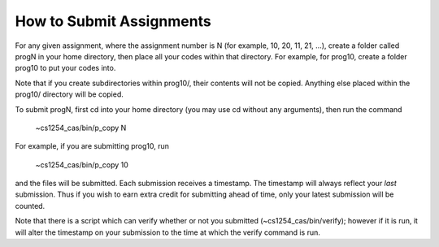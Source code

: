=========================
How to Submit Assignments
=========================

For any given assignment, where the assignment number is N (for example, 10,
20, 11, 21, ...), create a folder called progN in your home directory, then
place all your codes within that directory.  For example, for prog10, create a
folder prog10 to put your codes into.

Note that if you create subdirectories within prog10/, their contents will not
be copied. Anything else placed within the prog10/ directory will be copied.

To submit progN, first cd into your home directory (you may use cd without any
arguments), then run the command

 ~cs1254_cas/bin/p_copy N

For example, if you are submitting prog10, run

 ~cs1254_cas/bin/p_copy 10

and the files will be submitted. Each submission receives a timestamp. The
timestamp will always reflect your *last* submission. Thus if you wish to
earn extra credit for submitting ahead of time, only your latest submission
will be counted. 

Note that there is a script which can verify whether or not you submitted
(~cs1254_cas/bin/verify); however if it is run, it will alter the timestamp on
your submission to the time at which the verify command is run.
